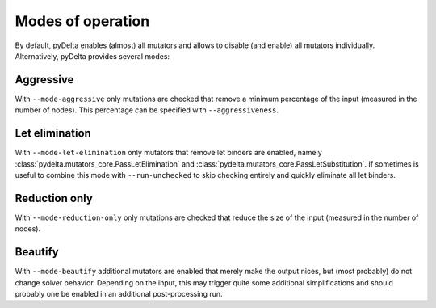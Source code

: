 Modes of operation
====================================

By default, pyDelta enables (almost) all mutators and allows to disable (and enable) all mutators individually.
Alternatively, pyDelta provides several modes:

Aggressive
----------

With ``--mode-aggressive`` only mutations are checked that remove a minimum percentage of the input (measured in the number of nodes).
This percentage can be specified with ``--aggressiveness``.

Let elimination
---------------
With ``--mode-let-elimination`` only mutators that remove let binders are enabled, namely :class:`pydelta.mutators_core.PassLetElimination` and :class:`pydelta.mutators_core.PassLetSubstitution`.
If sometimes is useful to combine this mode with ``--run-unchecked`` to skip checking entirely and quickly eliminate all let binders.

Reduction only
--------------
With ``--mode-reduction-only`` only mutations are checked that reduce the size of the input (measured in the number of nodes).

Beautify
--------------
With ``--mode-beautify`` additional mutators are enabled that merely make the output nices, but (most probably) do not change solver behavior.
Depending on the input, this may trigger quite some additional simplifications and should probably one be enabled in an additional post-processing run.
